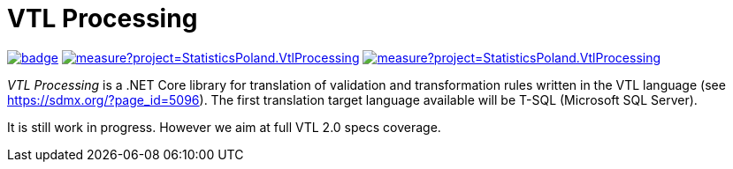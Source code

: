 # VTL Processing
:gitplant: http://www.plantuml.com/plantuml/proxy?src=https://raw.githubusercontent.com/statisticspoland/VTL-Processing/master/

image:https://github.com/statisticspoland/VTL-Processing/workflows/Build/badge.svg[link=https://github.com/statisticspoland/VTL-Processing/actions?query=workflow%3ABuild]
image:https://sonarcloud.io/api/project_badges/measure?project=StatisticsPoland.VtlProcessing.Core&metric=alert_status[link=https://sonarcloud.io/dashboard?id=StatisticsPoland.VtlProcessing.Core]
image:https://sonarcloud.io/api/project_badges/measure?project=StatisticsPoland.VtlProcessing.Core&metric=coverage[link=https://sonarcloud.io/dashboard?id=StatisticsPoland.VtlProcessing.Core]

_VTL Processing_ is a .NET Core library for translation of validation and transformation rules written in the VTL language (see https://sdmx.org/?page_id=5096).
The first translation target language available will be T-SQL (Microsoft SQL Server).

It is still work in progress.
However we aim at full VTL 2.0 specs coverage. 
